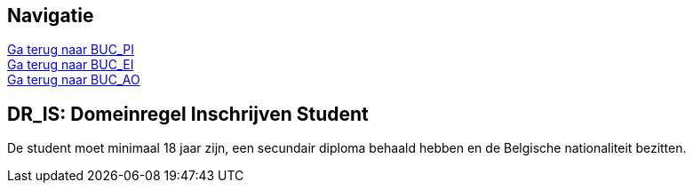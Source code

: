 == *Navigatie*
[%hardbreaks]
link:BUC_PI.adoc[Ga terug naar BUC_PI]
link:BUC_EI.adoc[Ga terug naar BUC_EI]
link:BUC_AO.adoc[Ga terug naar BUC_AO]

== *DR_IS: Domeinregel Inschrijven Student*
De student moet minimaal 18 jaar zijn, een secundair diploma behaald hebben en de Belgische nationaliteit bezitten.
